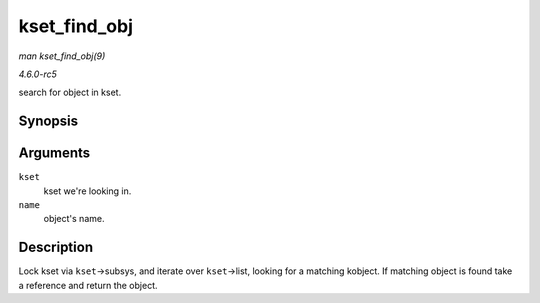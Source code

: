 .. -*- coding: utf-8; mode: rst -*-

.. _API-kset-find-obj:

=============
kset_find_obj
=============

*man kset_find_obj(9)*

*4.6.0-rc5*

search for object in kset.


Synopsis
========

.. c:function:: struct kobject * kset_find_obj( struct kset * kset, const char * name )

Arguments
=========

``kset``
    kset we're looking in.

``name``
    object's name.


Description
===========

Lock kset via ``kset``->subsys, and iterate over ``kset``->list, looking
for a matching kobject. If matching object is found take a reference and
return the object.


.. ------------------------------------------------------------------------------
.. This file was automatically converted from DocBook-XML with the dbxml
.. library (https://github.com/return42/sphkerneldoc). The origin XML comes
.. from the linux kernel, refer to:
..
.. * https://github.com/torvalds/linux/tree/master/Documentation/DocBook
.. ------------------------------------------------------------------------------
